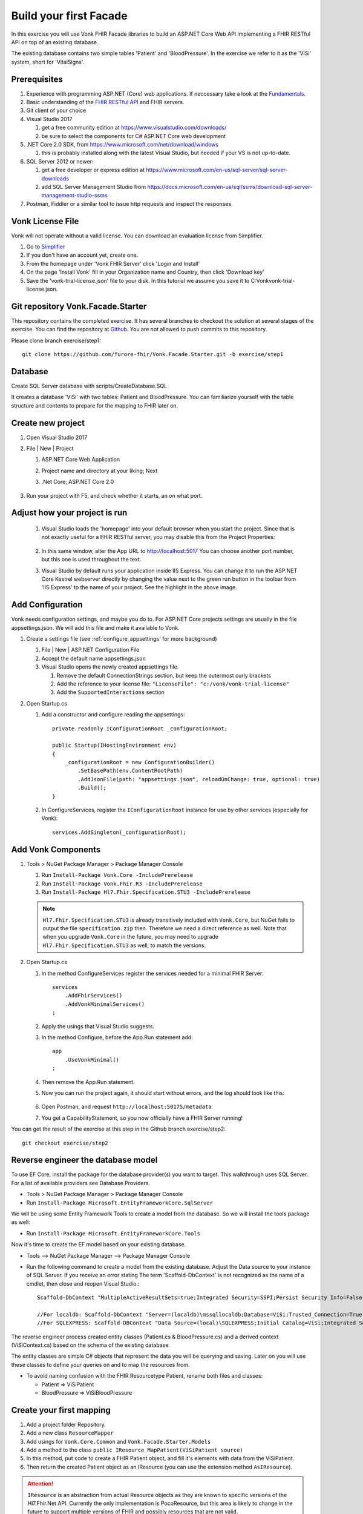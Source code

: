 .. _facadestart:

Build your first Facade
=======================

In this exercise you will use Vonk FHIR Facade libraries to build an ASP.NET Core Web API implementing a FHIR RESTful API on top of an existing database.

The existing database contains two simple tables 'Patient' and 'BloodPressure'. In the exercise we refer to it as the 'ViSi' system, short for 'VitalSigns'.

Prerequisites
-------------

#. Experience with programming ASP.NET (Core) web applications. If neccessary take a look at the `Fundamentals <https://docs.microsoft.com/en-us/aspnet/core/fundamentals/?tabs=aspnetcore2x>`_.
#. Basic understanding of the `FHIR RESTful API <http://www.hl7.org/implement/standards/fhir/http.html>`_ and FHIR servers.
#. Git client of your choice
#. Visual Studio 2017
   
   #. get a free community edition at https://www.visualstudio.com/downloads/ 
   #. be sure to select the components for C# ASP.NET Core web development

#. .NET Core 2.0 SDK, from https://www.microsoft.com/net/download/windows 

   #. this is probably installed along with the latest Visual Studio, but needed if your VS is not up-to-date.

#. SQL Server 2012 or newer:

   #. get a free developer or express edition at https://www.microsoft.com/en-us/sql-server/sql-server-downloads
   #. add SQL Server Management Studio from https://docs.microsoft.com/en-us/sql/ssms/download-sql-server-management-studio-ssms

#. Postman, Fiddler or a similar tool to issue http requests and inspect the responses.


Vonk License File
-----------------

Vonk will not operate without a valid license. You can download an evaluation license from Simplifier.

#. Go to `Simplifier <https://simplifier.net>`_
#. If you don't have an account yet, create one.
#. From the homepage under 'Vonk FHIR Server' click 'Login and Install'
#. On the page 'Install Vonk' fill in your Organization name and Country, then click 'Download key'
#. Save the 'vonk-trial-license.json' file to your disk. In this tutorial we assume you save it to C:\Vonk\vonk-trial-license.json.

Git repository Vonk.Facade.Starter
----------------------------------

This repository contains the completed exercise. It has several branches to checkout the solution at several stages of the exercise.
You can find the repository at `Github <https://github.com/furore-fhir/Vonk.Facade.Starter>`_.
You are not allowed to push commits to this repository.

Please clone branch exercise/step1::

    git clone https://github.com/furore-fhir/Vonk.Facade.Starter.git -b exercise/step1

Database
--------

Create SQL Server database with scripts/CreateDatabase.SQL

It creates a database 'ViSi' with two tables: Patient and BloodPressure. You can familiarize yourself with the table structure and contents to prepare for the mapping to FHIR later on.

Create new project
------------------

#. Open Visual Studio 2017
#. File | New | Project

   #. ASP.NET Core Web Application
   #. Project name and directory at your liking; Next
   #. .Net Core; ASP.NET Core 2.0

        .. image:: ./images/NewProject-1.PNG
            :align: center
#. Run your project with F5, and check whether it starts, an on what port.

Adjust how your project is run
------------------------------

   #. Visual Studio loads the 'homepage' into your default browser when you start the project. Since that is not exactly useful for a FHIR RESTful server, you may disable this from the Project Properties:

        .. image:: ./images/PreventBrowserLaunch.PNG
            :align: center

   #. In this same window, alter the App URL to http://localhost:5017
      You can choose another port number, but this one is used throughout the text.

   #. Visual Studio by default runs your application inside IIS Express. You can change it to run the ASP.NET Core Kestrel webserver directly by changing the value next to the green run button in the toolbar from 'IIS Express' to the name of your project.
      See the highlight in the above image.

Add Configuration
-----------------

Vonk needs configuration settings, and maybe you do to. For ASP.NET Core projects settings are usually in the file appsettings.json. We will add this file and make it available to Vonk.

#. Create a settings file (see :ref:`configure_appsettings` for more background)

   #. File | New | ASP.NET Configuration File
   #. Accept the default name appsettings.json
   #. Visual Studio opens the newly created appsettings file.

      #. Remove the default ConnectionStrings section, but keep the outermost curly brackets
      #. Add the reference to your license file: ``"LicenseFile": "c:/vonk/vonk-trial-license"``
      #. Add the ``SupportedInteractions`` section

#. Open Startup.cs

   #. Add a constructor and configure reading the appsettings::

        private readonly IConfigurationRoot _configurationRoot;

        public Startup(IHostingEnvironment env)
        {
            _configurationRoot = new ConfigurationBuilder()
                .SetBasePath(env.ContentRootPath)
                .AddJsonFile(path: "appsettings.json", reloadOnChange: true, optional: true)
                .Build();
        }

   #. In ConfigureServices, register the ``IConfigurationRoot`` instance for use by other services (especially for Vonk)::

        services.AddSingleton(_configurationRoot);

Add Vonk Components
-------------------

#. Tools > NuGet Package Manager > Package Manager Console

   #. Run ``Install-Package Vonk.Core -IncludePrerelease``
   #. Run ``Install-Package Vonk.Fhir.R3 -IncludePrerelease``
   #. Run ``Install-Package Hl7.Fhir.Specification.STU3 -IncludePrerelease``

   .. note:: ``Hl7.Fhir.Specification.STU3`` is already transitively included with ``Vonk.Core``, but NuGet fails to output the file ``specification.zip`` then. Therefore we need a direct reference as well.
             Note that when you upgrade ``Vonk.Core`` in the future, you may need to upgrade ``Hl7.Fhir.Specification.STU3`` as well, to match the versions.

#. Open Startup.cs

   #. In the method ConfigureServices register the services needed for a minimal FHIR Server::

        services
            .AddFhirServices()
            .AddVonkMinimalServices()
        ;

   #. Apply the usings that Visual Studio suggests.

   #. In the method Configure, before the App.Run statement add::
   
        app
            .UseVonkMinimal()
        ;

   #. Then remove the App.Run statement.

   #. Now you can run the project again, it should start without errors, and the log should look like this:

        .. image:: ./images/FirstVonkRun_Log.PNG
            :align: center

   #. Open Postman, and request ``http://localhost:50175/metadata``
   #. You get a CapabilityStatement, so you now officially have a FHIR Server running!

You can get the result of the exercise at this step in the Github branch exercise/step2::

    git checkout exercise/step2


Reverse engineer the database model
-----------------------------------

To use EF Core, install the package for the database provider(s) you want to target. This walkthrough uses SQL Server. For a list of available providers see Database Providers.

* Tools > NuGet Package Manager > Package Manager Console
* Run ``Install-Package Microsoft.EntityFrameworkCore.SqlServer``

We will be using some Entity Framework Tools to create a model from the database. So we will install the tools package as well:

* Run ``Install-Package Microsoft.EntityFrameworkCore.Tools``

Now it's time to create the EF model based on your existing database.

* Tools –> NuGet Package Manager –> Package Manager Console
* Run the following command to create a model from the existing database. Adjust the Data source to your instance of SQL Server. If you receive an error stating The term 'Scaffold-DbContext' is not recognized as the name of a cmdlet, then close and reopen Visual Studio.::

    Scaffold-DbContext "MultipleActiveResultSets=true;Integrated Security=SSPI;Persist Security Info=False;Initial Catalog=ViSi;Data Source=localhost" Microsoft.EntityFrameworkCore.SqlServer -OutputDir Models

    //For localdb: Scaffold-DbContext "Server=(localdb)\mssqllocaldb;Database=ViSi;Trusted_Connection=True;" Microsoft.EntityFrameworkCore.SqlServer -OutputDir Models
    //For SQLEXPRESS: Scaffold-DBContext "Data Source=(local)\SQLEXPRESS;Initial Catalog=ViSi;Integrated Security=True" Microsoft.EntityFrameworkCore.SqlServer -OutputDir Models


The reverse engineer process created entity classes (Patient.cs & BloodPressure.cs) and a derived context (ViSiContext.cs) based on the schema of the existing database.

The entity classes are simple C# objects that represent the data you will be querying and saving. Later on you will use these classes to define your queries on and to map the resources from.

* To avoid naming confusion with the FHIR Resourcetype Patient, rename both files and classes:

  * Patient => ViSiPatient
  * BloodPressure => ViSiBloodPressure

Create your first mapping
-------------------------

#. Add a project folder Repository.
#. Add a new class ``ResourceMapper``
#. Add usings for ``Vonk.Core.Common`` and ``Vonk.Facade.Starter.Models``
#. Add a method to the class ``public IResource MapPatient(ViSiPatient source)``
#. In this method, put code to create a FHIR Patient object, and fill it's elements with data from the ViSiPatient.
#. Then return the created Patient object as an IResource (you can use the extension method ``AsIResource``).

.. attention::

    ``IResource`` is an abstraction from actual Resource objects as they are known to specific versions of the Hl7.Fhir.Net API.
    Currently the only implementation is PocoResource, but this area is likely to change in the future to support multiple versions of FHIR and possibly resources that are not valid.

Enable Search
-------------

Enabling search involves four major steps:

#. creating a query based on the bits and pieces in the search url;
#. getting a count and actual data from the database with that query, and map it to a SearchResult;
#. get all the dependency injection right
#. make the searchparameter known to Vonk
#. configure the ASP.NET Core Pipeline

Create a query
^^^^^^^^^^^^^^

Vonk FHIR Facade is meant to be used across all kinds of database paradigms and schemas. Or even against underlying web services or stored procedures.
This means Vonk cannot prescribe the way your query should be expressed. After all, it could be an http call to a webservice, or a json command to MongoDB.
In our case we will build a LINQ query against our ViSi model, that is translated by Entity Framework to a SQL query.
Because this is a quite common case, Vonk provided a basis for it in the package ``Vonk.Facade.Relational``.

#. Go back to the NuGet Package Manager Console and run ``Install-Package Vonk.Facade.Relational -IncludePrerelease``

You usually create a query-type per ResourceType. In this case we start with Patient: ``PatientQuery``. The Query object is to capture the elements of the search that are provided to the QueryFactory...

With every query-type goes a QueryFactory. In this case we start with PatientQueryFactory. Because PatientQuery has no specific content of it's own, we will include both in one file.

#. To the Repository folder add a new class ``PatientQueryFactory``
#. Above the actual ``PatientQueryFactory`` class insert the ``PatientQuery`` class::

    public class PatientQuery: RelationalQuery<ViSiPatient>
    {}

#. Now flesh out the ``PatientQueryFactory``::

    public class PatientQueryFactory: RelationalQueryFactory<ViSiPatient, PatientQuery>
    {}

#. You have to provide a constructor. With this you tell Vonk for which resourcetype this QueryFactory is valid. 
   The DbContext is used for retrieving DbSets for related entities, as we will see later.::

    public PatientQueryFactory(DbContext onContext) : base("Patient", onContext) { }

#. Each of the searchparameters in the search results in a call to the ``Filter`` method::

    public virtual PatientQuery Filter(string parameterName, IFilterValue value)
    {}

   #. The ``parametername`` is the name of the SearchParameter (or technically the code) as it was used in the search url.
   #. The ``IFilterValue value`` is one of 10 possible implementations, one for each type of SearchParameter:
  
      #. StringValue
      #. DateTimeValue
      #. TokenValue
      #. NumberValue
      #. QuantityValue
      #. UriValue
      #. ReferenceValue

   #. Besides that there are two special values for chaining and reverse chaining:
  
      #. ReferenceToValue
      #. ReferenceFromValue

   #. And finally there is a special value for when Vonk does not know the SearchParameter and hence not the type of it:

      #. RawValue

   #. By default the ``Filter`` method dispatches the call to a suitable overload of ``AddValueFilter``, based on the actual type of the ``value`` parameter.
     It is up to you to override the ones you support any parameters for.

#. Override the method ``PatientQuery AddValueFilter(string parameterName, TokenValue value)`` to implement support for the ``_id`` parameter.

   #. Token search is by default on the whole code. ``_id`` is a special parameter that never has a system specified.
      The ``_id`` parameter must be matched against the ViSiPatient.Id property. So we have to:

      #. Parse the Token.Code to a long (ViSiPatient.Id is of type long)
      #. Create a query with a predicate on ViSiPatient.Id.

   #. This is how::

            if (parameterName == "_id")
            {
                if (!long.TryParse(value.Code, out long patientId))
                {
                    throw new ArgumentException("Patient Id must be an integer value.");
                }
                else
                {
                    return PredicateQuery(vp => vp.Id == patientId);
                }
            }
            return base.AddValueFilter(parameterName, value);
        }

#. That's it for now with creating a Query, we will add support for another parameter later.
   
Get the data and map to FHIR
^^^^^^^^^^^^^^^^^^^^^^^^^^^^

Getting the data happens in the implementation of the ``ISearchRepository``. It has only one method, ``Search``. 
The Vonk.Facade.Relational package has an abstract implementation of it that you can use as a starting point. 
This implementation assumes that you can support searching for exactly one ResourceType at a time.
Then the gist of the implementation is to switch the querying based on the ResourceType. The querying itself then looks pretty much the same for every type of resource.

#. Implement the new class ViSiRepository in the folder Repository::

    public class ViSiRepository : SearchRepository

#. You have to provide a constructor that gets a ``QueryBuilderContext``. We'll get to that later. 
   Apart from that you will need your DbContext to query on, and the ResourceMapper to perform the mapping of the results.
   So put all of that in the constructor::

        private readonly ViSiContext _visiContext;
        private readonly ResourceMapper _resourceMapper;

        public ViSiRepository(QueryContext queryContext, ViSiContext visiContext, ResourceMapper resourceMapper) : base(queryContext)
        {
            _visiContext = visiContext;
            _resourceMapper = resourceMapper;
        }

#. The method ``ISearchRepository.Search(IArgumentCollection arguments, SearchOptions options)`` of the interface is already implemented and finds out whether the arguments specify exactly one ResourceType.
   It then calls the abstract method ``Task<SearchResult> Search(string resourceType, IArgumentCollection arguments, SearchOptions options)`` that you have to implement. 
   
   #. Let's inspect the parameters:
   
      #. resourceType: The ResourceType that is being searched for, e.g. Patient in ``<vonk-endpoint>/Patient?...``
      #. arguments: All the arguments provided in the search, whether they come from the path (like 'Patient'), the querystring (after the '?'), the headers or the body. Usually you don't have to inspect these yourself.
      #. options: A few hints on how the query should be executed: are deleted or contained resources allowed etc. Usually you just pass these on as well.

   #. The pattern of the implementation is:

      #. switch on the resourceType
      #. dispatch to a method for querying for that resourceType

   #. For us that will be::

        protected override async Task<SearchResult> Search(string resourceType, IArgumentCollection arguments, SearchOptions options)
        {
            switch (resourceType)
            {
                case "Patient":
                    return await SearchPatient(arguments, options);
                default:
                    throw new NotImplementedException($"ResourceType {resourceType} is not supported.");
            }
        }

        Of course we do this async, since in a web application you should never block a thread while waiting for the database.

#. Now we moved the problem to ``SearchPatient``. The pattern here is:

   #. Create a query - a PatientQuery in this case.
   #. Execute the query against the DbContext (our _visiContext) to get a count of matches.
   #. Execute the query against the DbContext to get the current page of results.
   #. Map the results using the _resourceMapper

#. The implementation of this looks like::

        private async Task<SearchResult> SearchPatient(IArgumentCollection arguments, SearchOptions options)
        {
            var query = _queryContext.CreateQuery(new PatientQueryFactory(_visiContext), arguments, options);

            var count = query.ExecuteCount(_visiContext);
            var patientResources = new List<IResource>();
            if (count > 0)
            {
                var visiPatients = await query.Execute(_visiContext).ToListAsync();

                foreach (var visiPatient in visiPatients)
                {
                    patientResources.Add(_resourceMapper.MapPatient(visiPatient));
                }
            }
            return new SearchResult(patientResources, query.GetPageSize(), count);
        }

#. What happens behind the scenes is that the QueryBuilderContext creates a QueryBuilder that analyzes all the arguments and options, and translates that into calls into your PatientQueryFactory.
   This pattern offers maximum assistance in processing the search, but also gives you full control over the raw arguments in case you need that for anything.
   Any argument that is reported as in Error, or not handled will automatically show up in the OperationOutcome.

Arrange the Dependency Injection
^^^^^^^^^^^^^^^^^^^^^^^^^^^^^^^^

Add the following classes to the IServiceCollection (directly in the Startup.ConfigureServices method or you can create an extension method for this called for example AddViSiServices):
::

    services.AddDbContext<ViSiContext>();
    services.AddSingleton<ResourceMapper>();
    services.AddScoped<ISearchRepository, ViSiRepository>();

Register also the dependencies needed for search and specify the supported resource type like in the following code:

::

    services.AddSearchServices()
        .AllowResourceTypes("Patient");

.. _addSearchParameters:

Make the searchparameter known to Vonk
^^^^^^^^^^^^^^^^^^^^^^^^^^^^^^^^^^^^^^

The :ref:`feature_customsp_configure` allows you to control what SearchParameters are loaded into Vonk, and hence are understood by Vonk. That goes for all SearchParameters, not just the custom ones. 
So here we need to make Vonk load the ``_id`` SearchParameter on the ``Resource`` type. 

#. Download the FHIR Definitions in `JSON <http://www.hl7.org/implement/standards/fhir/definitions.json.zip>`_ or `XML <http://www.hl7.org/implement/standards/fhir/definitions.xml.zip>`_ from the FHIR Specification website.
#. Extract the Bundle with all SearchParameters (search-parameters.json/xml) from it.
#. Open the Bundle and isolate the SearchParameter on Resource._id (it is close to the top of the file).
#. Save this resource in a separate file in your project, under ``.\searchparameters\Resource-id.json`` (or xml).
#. Open your appsettings.json file.
#. Add this section, in line with the settings described above::

    "SearchParametersImportOptions": {
        "Enabled": true,
        "Sets": [
            {
                "Path": "<your project path>/searchparameters", //TODO: Can be a path relative to the .csproj directory
                "Source": "Directory"
            }
        ]
    },

#. Now start Vonk again and inspect the CapabilityStatement. It should contain the _id parameter on Patient.

Configure the ASP.NET Core Pipeline
^^^^^^^^^^^^^^^^^^^^^^^^^^^^^^^^^^^
Add the Search middleware to the ASP.NET Core pipeline, by using the ``IApplicationBuilder.UseSearch()`` extension method in the ``Configure`` method of Startup.cs:

::

    app
        .UseVonkMinimal()
        .UseSearch();


Now you can test that searching patients by ``_id`` works: ``GET http://localhost:5017/Patient?_id=1``

You can get the exercise completed until this step in the Github branch exercise/step3::

    git checkout exercise/step3

Add support for the ViSiBloodPressure Observations
^^^^^^^^^^^^^^^^^^^^^^^^^^^^^^^^^^^^^^^^^^^^^^^^^^

Follow similar steps as above to support ViSiBloodPressure:

#. Add a mapping method in the ResourceMapper class to map from a 
   ViSiBloodPressure to an IResource.
#. Create a BloodPressureQuery query class.
#. Add a BPQueryFactory extending ``RelationalQueryFactory<ViSiBloodPressure, BloodPressureQuery>``.
#. Implement support for the ``_id`` parameter by overriding ``public virtual BloodPressureQuery AddValueFilter(string parameterName, TokenValue value)``.

Add support for chaining
^^^^^^^^^^^^^^^^^^^^^^^^
To add support for searching on ``Observation?subject:Patient._id`` we need to override the ``AddValueFilter`` 
overload receiving a ``ReferenceToValue`` parameter in the query factory for BloodPressure (BPQueryFactory). 

The ``ReferenceToValue`` type contains the possible ``Targets`` for the chain search parameter as parsed from the query string.
We are currently interested only on the Patient type so we can restrict the implementation to that target.
The ``ReferenceToValue`` type also has an extension method ``CreateQuery`` that expects an implementation of the ``RelationalQueryFactory`` 
of the referenced target. This will generate the query to obtain the resources referenced by it.

Searching on chained parameters involves the following steps:

    #. Retrieve all patients ids based on the chained parameter. 
       You can use the ``ReferenceToValue.CreateQuery`` extension method 
       to get the query and run the query with its ``Execute`` method.
    #. Create a  ``PredicateQuery`` with the condition that ``ViSiBloodPressure.PatientId`` is included in the ids retrieved at the previous step.

        The final code should look similar to this:

        ::

            public override BloodPressureQuery AddValueFilter(string parameterName, ReferenceToValue value)
            {
                if (parameterName == "subject" && value.Targets.Contains("Patient"))
                {
                    var patientQuery = value.CreateQuery(new PatientQueryFactory(OnContext));
                    var patIds = patientQuery.Execute(OnContext).Select(p => p.Id);

                    return PredicateQuery(bp => patIds.Contains(bp.PatientId));
                }
                return base.AddValueFilter(parameterName, value);
            }

    #. Load the definition for the ``Observation.subject`` search parameter in Vonk similar to how we did it for ``_id``. Check :ref:`addSearchParameters`.

At this point you should be able to search for ``GET http://localhost:5017/Observation?subject:Patient._id=1``

Add support for reverse chaining
^^^^^^^^^^^^^^^^^^^^^^^^^^^^^^^^
Adding support for ``Patient?_has:Observation:subject:_id=1`` is similar. You just need to use the  ``AddValueFilter`` 
overload receiving a ``ReferenceFromValue``. 

The ``ReferenceFromValue`` type has a ``Source`` property filled in with the source of the search parameter. It also has an extension method ``CreateQuery`` that given the corresponding ``RelationalQueryFactory`` implementation can generate 
the query to obtain resources referenced by the reverse chaining.

So you can add reverse chaining with the following code:

::

    public override PatientQuery AddValueFilter(string parameterName, ReferenceFromValue value)
    {
        if (parameterName == "subject" && value.Source == "Observation")
        {
            var obsQuery = value.CreateQuery(new BPQueryFactory(OnContext));
            var obsIds = obsQuery.Execute(OnContext).Select(bp => bp.PatientId);

            return PredicateQuery(p => obsIds.Contains(p.Id));
        }
        return base.AddValueFilter(parameterName, value);
    }

Now you can test reverse chaining works: ``http://localhost:5017/Patient?_has:Observation:subject:_id=1``

Get the goodies
---------------
At this point you get out of the box support for ``_include``, ``_revinclude`` and combinations of search parameters.
You can test the following scenarios:

#. ``_include``: ``http://localhost:5017/Observation?_include=Observation:subject``
#. ``_revinclude``: ``http://localhost:5017/Patient?_revinclude=Observation:subject``
#. combinations of the above

Also you get support for read and validation by just adding the corresponding middlewares to the ASP.NET Core pipeline and the right services registrations:

::

    app
        .UseRead()
        .UseValidation()
        .UseInstanceValidation();


::

    services
        .AddReadServices()
        .AddInstanceValidationServices()
        .AddValidationServices() 